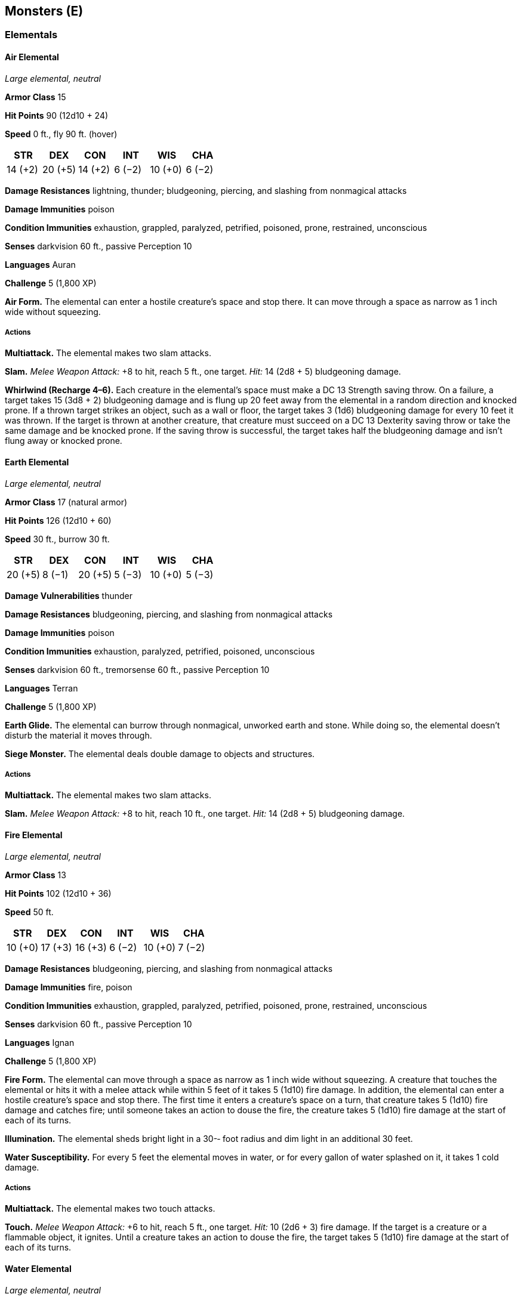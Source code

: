 == Monsters (E)

=== Elementals

==== Air Elemental

_Large elemental, neutral_

*Armor Class* 15

*Hit Points* 90 (12d10 + 24)

*Speed* 0 ft., fly 90 ft. (hover)

[cols=",,,,,",options="header",]
|===
|STR |DEX |CON |INT |WIS |CHA
|14 (+2) |20 (+5) |14 (+2) |6 (−2) |10 (+0) |6 (−2)
|===

*Damage Resistances* lightning, thunder; bludgeoning, piercing, and
slashing from nonmagical attacks

*Damage Immunities* poison

*Condition Immunities* exhaustion, grappled, paralyzed, petrified,
poisoned, prone, restrained, unconscious

*Senses* darkvision 60 ft., passive Perception 10

*Languages* Auran

*Challenge* 5 (1,800 XP)

*Air Form.* The elemental can enter a hostile creature’s space and stop
there. It can move through a space as narrow as 1 inch wide without
squeezing.

===== Actions

*Multiattack.* The elemental makes two slam attacks.

*Slam.* _Melee Weapon Attack:_ +8 to hit, reach 5 ft., one target.
_Hit:_ 14 (2d8 + 5) bludgeoning damage.

*Whirlwind (Recharge 4–6).* Each creature in the elemental’s space must
make a DC 13 Strength saving throw. On a failure, a target takes 15 (3d8
+ 2) bludgeoning damage and is flung up 20 feet away from the elemental
in a random direction and knocked prone. If a thrown target strikes an
object, such as a wall or floor, the target takes 3 (1d6) bludgeoning
damage for every 10 feet it was thrown. If the target is thrown at
another creature, that creature must succeed on a DC 13 Dexterity saving
throw or take the same damage and be knocked prone. If the saving throw
is successful, the target takes half the bludgeoning damage and isn’t
flung away or knocked prone.

==== Earth Elemental

_Large elemental, neutral_

*Armor Class* 17 (natural armor)

*Hit Points* 126 (12d10 + 60)

*Speed* 30 ft., burrow 30 ft.

[cols=",,,,,",options="header",]
|===
|STR |DEX |CON |INT |WIS |CHA
|20 (+5) |8 (−1) |20 (+5) |5 (−3) |10 (+0) |5 (−3)
|===

*Damage Vulnerabilities* thunder

*Damage Resistances* bludgeoning, piercing, and slashing from nonmagical
attacks

*Damage Immunities* poison

*Condition Immunities* exhaustion, paralyzed, petrified, poisoned,
unconscious

*Senses* darkvision 60 ft., tremorsense 60 ft., passive Perception 10

*Languages* Terran

*Challenge* 5 (1,800 XP)

*Earth Glide.* The elemental can burrow through nonmagical, unworked
earth and stone. While doing so, the elemental doesn’t disturb the
material it moves through.

*Siege Monster.* The elemental deals double damage to objects and
structures.

===== Actions

*Multiattack.* The elemental makes two slam attacks.

*Slam.* _Melee Weapon Attack:_ +8 to hit, reach 10 ft., one target.
_Hit:_ 14 (2d8 + 5) bludgeoning damage.

==== Fire Elemental

_Large elemental, neutral_

*Armor Class* 13

*Hit Points* 102 (12d10 + 36)

*Speed* 50 ft.

[cols=",,,,,",options="header",]
|===
|STR |DEX |CON |INT |WIS |CHA
|10 (+0) |17 (+3) |16 (+3) |6 (−2) |10 (+0) |7 (−2)
|===

*Damage Resistances* bludgeoning, piercing, and slashing from nonmagical
attacks

*Damage Immunities* fire, poison

*Condition Immunities* exhaustion, grappled, paralyzed, petrified,
poisoned, prone, restrained, unconscious

*Senses* darkvision 60 ft., passive Perception 10

*Languages* Ignan

*Challenge* 5 (1,800 XP)

*Fire Form.* The elemental can move through a space as narrow as 1 inch
wide without squeezing. A creature that touches the elemental or hits it
with a melee attack while within 5 feet of it takes 5 (1d10) fire
damage. In addition, the elemental can enter a hostile creature’s space
and stop there. The first time it enters a creature’s space on a turn,
that creature takes 5 (1d10) fire damage and catches fire; until someone
takes an action to douse the fire, the creature takes 5 (1d10) fire
damage at the start of each of its turns.

*Illumination.* The elemental sheds bright light in a 30-­‐ foot radius
and dim light in an additional 30 feet.

*Water Susceptibility.* For every 5 feet the elemental moves in water,
or for every gallon of water splashed on it, it takes 1 cold damage.

===== Actions

*Multiattack.* The elemental makes two touch attacks.

*Touch.* _Melee Weapon Attack:_ +6 to hit, reach 5 ft., one target.
_Hit:_ 10 (2d6 + 3) fire damage. If the target is a creature or a
flammable object, it ignites. Until a creature takes an action to douse
the fire, the target takes 5 (1d10) fire damage at the start of each of
its turns.

==== Water Elemental

_Large elemental, neutral_

*Armor Class* 14 (natural armor)

*Hit Points* 114 (12d10 + 48)

*Speed* 30 ft., swim 90 ft.

[cols=",,,,,",options="header",]
|===
|STR |DEX |CON |INT |WIS |CHA
|18 (+4) |14 (+2) |18 (+4) |5 (−3) |10 (+0) |8 (−1)
|===

*Damage Resistances* acid; bludgeoning, piercing, and slashing from
nonmagical attacks

*Damage Immunities* poison

*Condition Immunities* exhaustion, grappled, paralyzed, petrified,
poisoned, prone, restrained, unconscious

*Senses* darkvision 60 ft., passive Perception 10

*Languages* Aquan

*Challenge* 5 (1,800 XP)

*Water Form.* The elemental can enter a hostile creature’s space and
stop there. It can move through a space as narrow as 1 inch wide without
squeezing.

*Freeze.* If the elemental takes cold damage, it partially freezes; its
speed is reduced by 20 feet until the end of its next turn.

===== Actions

*Multiattack.* The elemental makes two slam attacks.

*Slam.* Melee *Weapon Attack: *+7 to hit, reach 5 ft., one target.
_Hit:_ 13 (2d8 + 4) bludgeoning damage.

*Whelm (Recharge 4–6).* Each creature in the elemental’s space must make
a DC 15 Strength saving throw. On a failure, a target takes 13 (2d8 + 4)
bludgeoning damage. If it is Large or smaller, it is also grappled
(escape DC 14). Until this grapple ends, the target is restrained and
unable to breathe unless it can breathe water. If the saving throw is
successful, the target is pushed out of the elemental’s space.

The elemental can grapple one Large creature or up to two Medium or
smaller creatures at one time. At the start of each of the elemental’s
turns, each target grappled by it takes 13 (2d8 + 4) bludgeoning damage.
A creature within 5 feet of the elemental can pull a creature or object
out of it by taking an action to make a DC 14 Strength and succeeding.

==== Elf, Drow

_Medium humanoid (elf), neutral evil_

*Armor Class* 15 (chain shirt)

*Hit Points* 13 (3d8)

*Speed* 30 ft.

[cols=",,,,,",options="header",]
|===
|STR |DEX |CON |INT |WIS |CHA
|10 (+0) |14 (+2) |10 (+0) |11 (+0) |11 (+0) |12 (+1)
|===

*Skills* Perception +2, Stealth +4

*Senses* darkvision 120 ft., passive Perception 12

*Languages* Elvish, Undercommon

*Challenge* ¼ (50 XP)

*Fey Ancestry.* The drow has advantage on saving throws against being
charmed, and magic can’t put the drow to sleep.

*Innate Spellcasting.* The drow’s spellcasting ability is Charisma
(spell save DC 11). It can innately cast the following spells, requiring
no material components:

At will: _dancing lights_

1/day each: _darkness_, _faerie fire_

*Sunlight Sensitivity.* While in sunlight, the drow has disadvantage on
attack rolls, as well as on Wisdom (Perception) checks that rely on
sight.

===== Actions

*Shortsword.* _Melee Weapon Attack:_ +4 to hit, reach 5 ft., one target.
_Hit:_ 5 (1d6 + 2) piercing damage.

*Hand Crossbow.* _Ranged Weapon Attack:_ +4 to hit, range 30/120 ft.,
one target. _Hit:_ 5 (1d6 + 2) piercing damage, and the target must
succeed on a DC 13 Constitution saving throw or be poisoned for 1 hour.
If the saving throw fails by 5 or more, the target is also unconscious
while poisoned in this way. The target wakes up if it takes damage or if
another creature takes an action to shake it awake.

==== Ettercap

_Medium monstrosity, neutral evil_

*Armor Class* 13 (natural armor)

*Hit Points* 44 (8d8 + 8)

*Speed* 30 ft., climb 30 ft.

[cols=",,,,,",options="header",]
|===
|STR |DEX |CON |INT |WIS |CHA
|14 (+2) |15 (+2) |13 (+1) |7 (−2) |12 (+1) |8 (−1)
|===

*Skills* Perception +3, Stealth +4, Survival +3

*Senses* darkvision 60 ft., passive Perception 13

*Languages* —

*Challenge* 2 (450 XP)

*Spider Climb.* The ettercap can climb difficult surfaces, including
upside down on ceilings, without needing to make an ability check.

*Web Sense.* While in contact with a web, the ettercap knows the exact
location of any other creature in contact with the same web.

*Web Walker.* The ettercap ignores movement restrictions caused by
webbing.

===== Actions

*Multiattack.* The ettercap makes two attacks: one with its bite and one
with its claws.

*Bite.* _Melee Weapon Attack:_ +4 to hit, reach 5 ft., one creature.
_Hit:_ 6 (1d8 + 2) piercing damage plus 4 (1d8) poison damage. The
target must succeed on a DC 11 Constitution saving throw or be poisoned
for 1 minute. The creature can repeat the saving throw at the end of
each of its turns, ending the effect on itself on a success.

*Claws.* _Melee Weapon Attack:_ +4 to hit, reach 5 ft., one target.
_Hit:_ 7 (2d4 + 2) slashing damage.

*Web (Recharge 5–6).* _Ranged Weapon Attack:_ +4 to hit, range 30/60
ft., one Large or smaller creature. _Hit:_ The creature is restrained by
webbing. As an action, the restrained creature can make a DC 11 Strength
check, escaping from the webbing on a success. The effect also ends if
the webbing is destroyed. The webbing has AC 10, 5 hit points,
vulnerability to fire damage, and immunity to bludgeoning, poison, and
psychic damage.

==== Ettin

_Large giant, chaotic evil_

*Armor Class* 12 (natural armor)

*Hit Points* 85 (10d10 + 30)

*Speed* 40 ft.

[cols=",,,,,",options="header",]
|===
|STR |DEX |CON |INT |WIS |CHA
|21 (+5) |8 (−1) |17 (+3) |6 (−2) |10 (+0) |8 (−1)
|===

*Skills* Perception +4

*Senses* darkvision 60 ft., passive Perception 14

*Languages* Giant, Orc

*Challenge* 4 (1,100 XP)

*Two Heads.* The ettin has advantage on Wisdom (Perception) checks and
on saving throws against being blinded, charmed, deafened, frightened,
stunned, and knocked unconscious.

*Wakeful.* When one of the ettin’s heads is asleep, its other head is
awake.

===== Actions

*Multiattack.* The ettin makes two attacks: one with its battleaxe and
one with its morningstar.

*Battleaxe.* _Melee Weapon Attack:_ +7 to hit, reach 5 ft., one target.
_Hit:_ 14 (2d8 + 5) slashing damage.

*Morningstar.* _Melee Weapon Attack:_ +7 to hit, reach 5 ft., one
target. _Hit:_ 14 (2d8 + 5) piercing damage.
